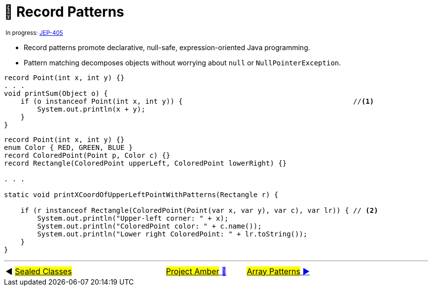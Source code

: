 = 🚧 Record Patterns
:icons: font

^&nbsp;In&nbsp;progress:&nbsp;https://openjdk.java.net/jeps/405[JEP-405]^

* Record patterns promote declarative, null-safe, expression-oriented Java programming.

* Pattern matching decomposes objects without worrying about `null` or `NullPointerException`.

[source, java, line, linenums, highlight=4..5]
----
record Point(int x, int y) {}
. . .
void printSum(Object o) {
    if (o instanceof Point(int x, int y)) {                                         //<1>
        System.out.println(x + y);
    }
}
----

[source, java, line, linenums, highlight=10..13]
----
record Point(int x, int y) {}
enum Color { RED, GREEN, BLUE }
record ColoredPoint(Point p, Color c) {}
record Rectangle(ColoredPoint upperLeft, ColoredPoint lowerRight) {}

. . .

static void printXCoordOfUpperLeftPointWithPatterns(Rectangle r) {

    if (r instanceof Rectangle(ColoredPoint(Point(var x, var y), var c), var lr)) { // <2>
        System.out.println("Upper-left corner: " + x);
        System.out.println("ColoredPoint color: " + c.name());
        System.out.println("Lower right ColoredPoint: " + lr.toString());
    }
}
----


'''

[caption=" ", .center, cols="<40%, ^20%, >40%", width=95%, grid=none, frame=none]
|===
| ◀️ link:07_JEP409.adoc[#Sealed&nbsp;Classes#]
| link:00_WhatIsProjectAmber.adoc[#Project Amber# 🔼]
| link:09_JEP405.adoc[#Array Patterns# ▶️]
|===
